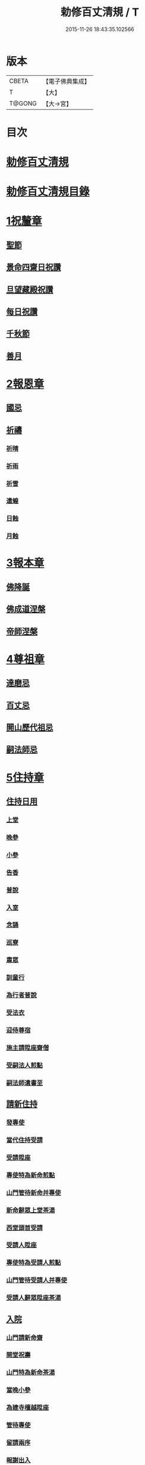 #+TITLE: 勅修百丈清規 / T
#+DATE: 2015-11-26 18:43:35.102566
* 版本
 |     CBETA|【電子佛典集成】|
 |         T|【大】     |
 |    T@GONG|【大→宮】   |

* 目次
* [[file:KR6q0102_001.txt::001-1109c18][勅修百丈清規]]
* [[file:KR6q0102_001.txt::1111b2][勅修百丈清規目錄]]
* [[file:KR6q0102_001.txt::1112c19][1祝釐章]]
** [[file:KR6q0102_001.txt::1112c29][聖節]]
** [[file:KR6q0102_001.txt::1114b10][景命四齋日祝讚]]
** [[file:KR6q0102_001.txt::1114b17][旦望藏殿祝讚]]
** [[file:KR6q0102_001.txt::1114b26][每日祝讚]]
** [[file:KR6q0102_001.txt::1114c1][千秋節]]
** [[file:KR6q0102_001.txt::1114c7][善月]]
* [[file:KR6q0102_001.txt::1114c19][2報恩章]]
** [[file:KR6q0102_001.txt::1114c28][國忌]]
** [[file:KR6q0102_001.txt::1115a7][祈禱]]
*** [[file:KR6q0102_001.txt::1115a19][祈晴]]
*** [[file:KR6q0102_001.txt::1115a26][祈雨]]
*** [[file:KR6q0102_001.txt::1115b4][祈雪]]
*** [[file:KR6q0102_001.txt::1115b10][遣蝗]]
*** [[file:KR6q0102_001.txt::1115b17][日蝕]]
*** [[file:KR6q0102_001.txt::1115b22][月蝕]]
* [[file:KR6q0102_002.txt::002-1115c8][3報本章]]
** [[file:KR6q0102_002.txt::002-1115c17][佛降誕]]
** [[file:KR6q0102_002.txt::1116a13][佛成道涅槃]]
** [[file:KR6q0102_002.txt::1117a21][帝師涅槃]]
* [[file:KR6q0102_002.txt::1117c5][4尊祖章]]
** [[file:KR6q0102_002.txt::1117c19][達磨忌]]
** [[file:KR6q0102_002.txt::1118b19][百丈忌]]
** [[file:KR6q0102_002.txt::1118c21][開山歷代祖忌]]
** [[file:KR6q0102_002.txt::1119a4][嗣法師忌]]
* [[file:KR6q0102_002.txt::1119a21][5住持章]]
** [[file:KR6q0102_002.txt::1119b8][住持日用]]
*** [[file:KR6q0102_002.txt::1119b9][上堂]]
*** [[file:KR6q0102_002.txt::1119b29][晚參]]
*** [[file:KR6q0102_002.txt::1119c10][小參]]
*** [[file:KR6q0102_002.txt::1119c29][告香]]
*** [[file:KR6q0102_002.txt::1120d9][普說]]
*** [[file:KR6q0102_002.txt::1120d15][入室]]
*** [[file:KR6q0102_002.txt::1121a8][念誦]]
*** [[file:KR6q0102_002.txt::1121d1][巡寮]]
*** [[file:KR6q0102_002.txt::1121e3][肅眾]]
*** [[file:KR6q0102_002.txt::1122a8][訓童行]]
*** [[file:KR6q0102_002.txt::1122a18][為行者普說]]
*** [[file:KR6q0102_002.txt::1122b4][受法衣]]
*** [[file:KR6q0102_002.txt::1122b14][迎侍尊宿]]
*** [[file:KR6q0102_002.txt::1123a5][施主請陞座齋僧]]
*** [[file:KR6q0102_002.txt::1123b3][受嗣法人煎點]]
*** [[file:KR6q0102_002.txt::1123b24][嗣法師遺書至]]
** [[file:KR6q0102_003.txt::003-1123c14][請新住持]]
*** [[file:KR6q0102_003.txt::003-1123c15][發專使]]
*** [[file:KR6q0102_003.txt::003-1123c29][當代住持受請]]
*** [[file:KR6q0102_003.txt::1124a17][受請陞座]]
*** [[file:KR6q0102_003.txt::1124a25][專使特為新命煎點]]
*** [[file:KR6q0102_003.txt::1124b17][山門管待新命并專使]]
*** [[file:KR6q0102_003.txt::1124b27][新命辭眾上堂茶湯]]
*** [[file:KR6q0102_003.txt::1124c7][西堂頭首受請]]
*** [[file:KR6q0102_003.txt::1124c16][受請人陞座]]
*** [[file:KR6q0102_003.txt::1125a13][專使特為受請人煎點]]
*** [[file:KR6q0102_003.txt::1125a28][山門管待受請人并專使]]
*** [[file:KR6q0102_003.txt::1125b1][受請人辭眾陞座茶湯]]
** [[file:KR6q0102_003.txt::1125b12][入院]]
*** [[file:KR6q0102_003.txt::1125c16][山門請新命齋]]
*** [[file:KR6q0102_003.txt::1125c27][開堂祝壽]]
*** [[file:KR6q0102_003.txt::1126b8][山門特為新命茶湯]]
*** [[file:KR6q0102_003.txt::1126b25][當晚小參]]
*** [[file:KR6q0102_003.txt::1126c3][為建寺檀越陞座]]
*** [[file:KR6q0102_003.txt::1126c8][管待專使]]
*** [[file:KR6q0102_003.txt::1126c13][留請兩序]]
*** [[file:KR6q0102_003.txt::1126c19][報謝出入]]
*** [[file:KR6q0102_003.txt::1127a5][交割砧基什物]]
*** [[file:KR6q0102_003.txt::1127a9][受兩序勤舊煎點]]
** [[file:KR6q0102_003.txt::1127a18][退院]]
** [[file:KR6q0102_003.txt::1127a29][遷化]]
*** [[file:KR6q0102_003.txt::1127b27][入龕]]
*** [[file:KR6q0102_003.txt::1127c25][請主喪]]
*** [[file:KR6q0102_003.txt::1128a4][請喪司職事]]
*** [[file:KR6q0102_003.txt::1128a18][孝服]]
*** [[file:KR6q0102_003.txt::1128a22][佛事]]
*** [[file:KR6q0102_003.txt::1128a27][移龕]]
*** [[file:KR6q0102_003.txt::1128b5][掛真舉哀奠茶湯]]
*** [[file:KR6q0102_003.txt::1128b24][對靈小參奠茶湯念誦致祭]]
*** [[file:KR6q0102_003.txt::1128c9][祭次]]
*** [[file:KR6q0102_003.txt::1128c15][出喪掛真奠茶湯]]
*** [[file:KR6q0102_003.txt::1128c27][茶毘]]
*** [[file:KR6q0102_003.txt::1129a11][全身入塔]]
*** [[file:KR6q0102_003.txt::1129a26][唱衣]]
*** [[file:KR6q0102_003.txt::1129c11][靈骨入塔]]
*** [[file:KR6q0102_003.txt::1129c16][下遺書]]
*** [[file:KR6q0102_003.txt::1130b4][管待主喪及喪司執事人]]
** [[file:KR6q0102_003.txt::1130b8][議舉住持]]
* [[file:KR6q0102_004.txt::004-1130c12][6兩序章]]
** [[file:KR6q0102_004.txt::004-1130c21][西序頭首]]
*** [[file:KR6q0102_004.txt::004-1130c22][前堂首座]]
*** [[file:KR6q0102_004.txt::1131a6][後堂首座]]
*** [[file:KR6q0102_004.txt::1131a12][書記]]
*** [[file:KR6q0102_004.txt::1131a24][知藏]]
*** [[file:KR6q0102_004.txt::1131b9][知客]]
*** [[file:KR6q0102_004.txt::1131b18][知浴]]
*** [[file:KR6q0102_004.txt::1131c4][知殿]]
*** [[file:KR6q0102_004.txt::1131c9][侍者]]
*** [[file:KR6q0102_004.txt::1131c22][衣鉢侍者]]
*** [[file:KR6q0102_004.txt::1131c28][湯藥侍者]]
*** [[file:KR6q0102_004.txt::1132a3][聖僧侍者]]
** [[file:KR6q0102_004.txt::1132a9][東序知事]]
*** [[file:KR6q0102_004.txt::1132a10][都監寺]]
*** [[file:KR6q0102_004.txt::1132b4][維那]]
*** [[file:KR6q0102_004.txt::1132b28][副寺]]
*** [[file:KR6q0102_004.txt::1132c13][典座]]
*** [[file:KR6q0102_004.txt::1132c19][直歲]]
** [[file:KR6q0102_004.txt::1132c25][列職雜務]]
*** [[file:KR6q0102_004.txt::1132c26][寮元]]
*** [[file:KR6q0102_004.txt::1133a2][寮主副寮]]
*** [[file:KR6q0102_004.txt::1133a9][延壽堂主]]
*** [[file:KR6q0102_004.txt::1133a14][淨頭]]
*** [[file:KR6q0102_004.txt::1133a19][化主]]
*** [[file:KR6q0102_004.txt::1133a22][園主]]
*** [[file:KR6q0102_004.txt::1133a24][磨主]]
*** [[file:KR6q0102_004.txt::1133a26][水頭]]
*** [[file:KR6q0102_004.txt::1133a29][炭頭]]
*** [[file:KR6q0102_004.txt::1133b2][莊主]]
*** [[file:KR6q0102_004.txt::1133b22][諸莊監收]]
** [[file:KR6q0102_004.txt::1133c2][請立僧首座]]
** [[file:KR6q0102_004.txt::1133c26][請名德首座]]
** [[file:KR6q0102_004.txt::1134a6][兩序進退]]
** [[file:KR6q0102_004.txt::1134c5][掛鉢時請知事]]
** [[file:KR6q0102_004.txt::1134c13][侍者進退]]
** [[file:KR6q0102_004.txt::1135a4][寮舍交割什物]]
** [[file:KR6q0102_004.txt::1135a15][方丈特為新舊兩序湯]]
** [[file:KR6q0102_004.txt::1135a28][堂司特為新舊侍者茶湯]]
** [[file:KR6q0102_004.txt::1135b6][庫司特為新舊兩序湯藥石]]
** [[file:KR6q0102_004.txt::1135b18][堂司送舊首座都寺鉢位]]
** [[file:KR6q0102_004.txt::1135b24][方丈管待新舊兩序]]
** [[file:KR6q0102_004.txt::1135c6][方丈特為新首座茶]]
** [[file:KR6q0102_004.txt::1135c17][新首座特為後堂大眾茶]]
** [[file:KR6q0102_004.txt::1136a1][住持垂訪頭首點茶]]
** [[file:KR6q0102_004.txt::1136a4][兩序交代茶]]
** [[file:KR6q0102_004.txt::1136a22][入寮出寮茶]]
** [[file:KR6q0102_004.txt::1136b10][頭首就僧堂點茶]]
** [[file:KR6q0102_004.txt::1136b20][兩序出班上香]]
* [[file:KR6q0102_004.txt::1136b26][7大眾章]]
** [[file:KR6q0102_005.txt::005-1136c17][沙彌得度]]
** [[file:KR6q0102_005.txt::1138b27][新戒參堂]]
** [[file:KR6q0102_005.txt::1138c7][登壇受戒]]
** [[file:KR6q0102_005.txt::1138c18][護戒]]
** [[file:KR6q0102_005.txt::1139a1][辦道具]]
*** [[file:KR6q0102_005.txt::1139a4][三衣]]
*** [[file:KR6q0102_005.txt::1139a12][坐具]]
*** [[file:KR6q0102_005.txt::1139a17][偏衫]]
*** [[file:KR6q0102_005.txt::1139a22][裙]]
*** [[file:KR6q0102_005.txt::1139a25][直裰]]
*** [[file:KR6q0102_005.txt::1139a28][鉢]]
*** [[file:KR6q0102_005.txt::1139b18][錫杖]]
*** [[file:KR6q0102_005.txt::1139b26][主杖]]
*** [[file:KR6q0102_005.txt::1139c1][拂子]]
*** [[file:KR6q0102_005.txt::1139c4][數珠]]
*** [[file:KR6q0102_005.txt::1139c13][淨瓶]]
*** [[file:KR6q0102_005.txt::1139c16][濾水囊]]
*** [[file:KR6q0102_005.txt::1139c29][戒刀]]
** [[file:KR6q0102_005.txt::1140a2][裝包]]
** [[file:KR6q0102_005.txt::1140a13][遊方參請]]
** [[file:KR6q0102_005.txt::1140c17][大相看]]
** [[file:KR6q0102_005.txt::1140c29][大掛搭歸堂]]
*** [[file:KR6q0102_005.txt::1141a29][小掛搭歸堂]]
*** [[file:KR6q0102_005.txt::1141b4][西堂首座掛搭]]
*** [[file:KR6q0102_005.txt::1141b15][諸方名勝掛搭]]
*** [[file:KR6q0102_005.txt::1141c1][法眷辦事掛搭]]
** [[file:KR6q0102_005.txt::1141c4][拋香相看]]
** [[file:KR6q0102_005.txt::1141c10][謝掛搭]]
** [[file:KR6q0102_005.txt::1142b4][方丈特為新掛搭茶]]
** [[file:KR6q0102_005.txt::1142c6][坐禪]]
** [[file:KR6q0102_005.txt::1143a3][坐禪儀]]
** [[file:KR6q0102_006.txt::006-1143b11][坐參]]
** [[file:KR6q0102_006.txt::006-1143b23][大坐參]]
** [[file:KR6q0102_006.txt::1143c24][請益]]
** [[file:KR6q0102_006.txt::1144a3][赴齋粥]]
** [[file:KR6q0102_006.txt::1144a20][赴茶湯]]
** [[file:KR6q0102_006.txt::1144a26][普請]]
** [[file:KR6q0102_006.txt::1144b5][日用軌範]]
** [[file:KR6q0102_006.txt::1146b9][龜鏡文]]
** [[file:KR6q0102_006.txt::1147b18][病僧念誦]]
** [[file:KR6q0102_006.txt::1147c7][亡僧]]
*** [[file:KR6q0102_006.txt::1147c8][抄剳衣鉢]]
*** [[file:KR6q0102_006.txt::1148a6][請佛事]]
*** [[file:KR6q0102_006.txt::1148a16][估衣]]
*** [[file:KR6q0102_006.txt::1148a25][大夜念誦]]
*** [[file:KR6q0102_006.txt::1148b18][送亡]]
*** [[file:KR6q0102_006.txt::1148c8][茶毘]]
*** [[file:KR6q0102_006.txt::1148c18][唱衣]]
*** [[file:KR6q0102_006.txt::1149a20][入塔]]
** [[file:KR6q0102_007.txt::007-1149b10][板帳式]]
* [[file:KR6q0102_007.txt::1150a13][8節臘章]]
** [[file:KR6q0102_007.txt::1150b5][夏前出草單]]
** [[file:KR6q0102_007.txt::1150b23][新掛搭人點入寮茶]]
** [[file:KR6q0102_007.txt::1150c11][出圖帳]]
** [[file:KR6q0102_007.txt::1150c19][眾寮結解特為眾湯]]
** [[file:KR6q0102_007.txt::1151c1][楞嚴會]]
** [[file:KR6q0102_007.txt::1152a26][戒臘牌]]
** [[file:KR6q0102_007.txt::1152b1][方丈小座湯]]
** [[file:KR6q0102_007.txt::1152b27][四節土地堂念誦]]
** [[file:KR6q0102_007.txt::1152c22][庫司四節特為首座大眾湯]]
** [[file:KR6q0102_007.txt::1153a26][結制禮儀]]
** [[file:KR6q0102_007.txt::1153c12][四節秉拂]]
** [[file:KR6q0102_007.txt::1154a16][方丈四節特為首座大眾茶]]
** [[file:KR6q0102_007.txt::1154b8][庫司四節特為首座大眾茶]]
** [[file:KR6q0102_007.txt::1154b13][前堂四節特為後堂大眾茶]]
** [[file:KR6q0102_007.txt::1154b23][旦望巡堂茶]]
** [[file:KR6q0102_007.txt::1154c8][方丈點行堂茶]]
** [[file:KR6q0102_007.txt::1154c16][庫司頭首典行堂茶]]
** [[file:KR6q0102_007.txt::1154c22][月分須知]]
* [[file:KR6q0102_008.txt::008-1155b8][9法器章]]
** [[file:KR6q0102_008.txt::008-1155b22][鍾]]
*** [[file:KR6q0102_008.txt::008-1155b23][大鍾]]
*** [[file:KR6q0102_008.txt::1155c3][僧堂鍾]]
*** [[file:KR6q0102_008.txt::1155c7][殿鐘]]
** [[file:KR6q0102_008.txt::1155c20][版]]
** [[file:KR6q0102_008.txt::1156a1][木魚]]
** [[file:KR6q0102_008.txt::1156a6][椎]]
** [[file:KR6q0102_008.txt::1156a13][磬]]
** [[file:KR6q0102_008.txt::1156a18][鐃鈸]]
** [[file:KR6q0102_008.txt::1156a22][鼓]]
*** [[file:KR6q0102_008.txt::1156a23][法鼓]]
*** [[file:KR6q0102_008.txt::1156a27][茶鼓]]
*** [[file:KR6q0102_008.txt::1156a28][齋鼓]]
*** [[file:KR6q0102_008.txt::1156a29][普請鼓]]
*** [[file:KR6q0102_008.txt::1156a29][更鼓]]
*** [[file:KR6q0102_008.txt::1156b1][浴鼓]]
* [[file:KR6q0102_008.txt::1156b17][唐洪州百丈山故懷海禪師塔銘并序]]
* [[file:KR6q0102_008.txt::1157a29][百丈山大智壽聖禪寺天下師表閣記]]
* [[file:KR6q0102_008.txt::1157c23][古清規序]]
* [[file:KR6q0102_008.txt::1158b7][崇寧清規序]]
* [[file:KR6q0102_008.txt::1158b20][咸淳清規序]]
* [[file:KR6q0102_008.txt::1158c5][至大清規序]]
* [[file:KR6q0102_008.txt::1159a4][勅修百丈清規敘]]
* [[file:KR6q0102_008.txt::1159c2][加祖號跋]]
* [[file:KR6q0102_008.txt::1160a2][一山禪師書]]
* 卷
** [[file:KR6q0102_001.txt][勅修百丈清規 1]]
** [[file:KR6q0102_002.txt][勅修百丈清規 2]]
** [[file:KR6q0102_003.txt][勅修百丈清規 3]]
** [[file:KR6q0102_004.txt][勅修百丈清規 4]]
** [[file:KR6q0102_005.txt][勅修百丈清規 5]]
** [[file:KR6q0102_006.txt][勅修百丈清規 6]]
** [[file:KR6q0102_007.txt][勅修百丈清規 7]]
** [[file:KR6q0102_008.txt][勅修百丈清規 8]]
